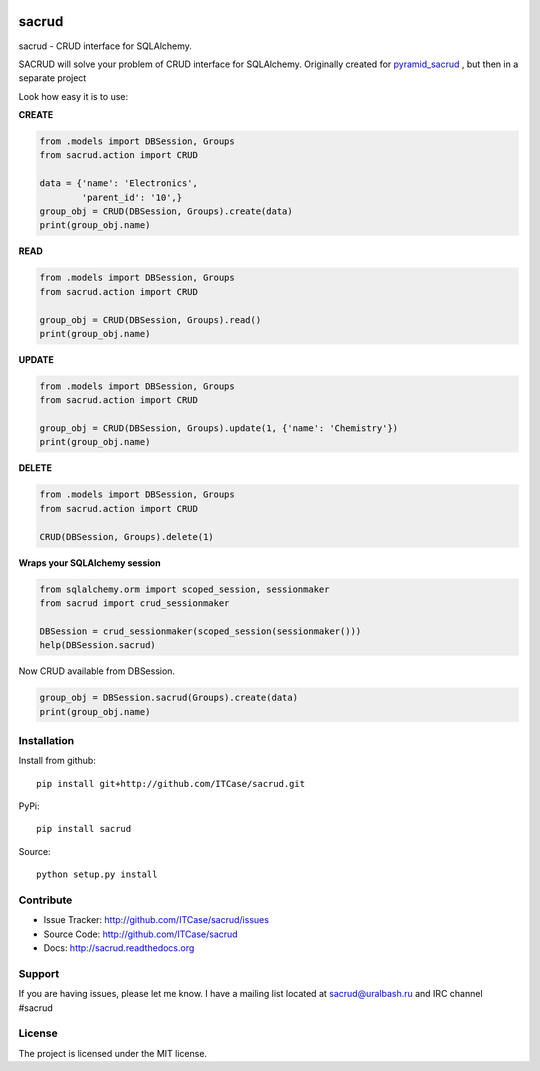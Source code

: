 |Build Status| |Coverage Status| |Stories in Progress| |PyPI|

sacrud
======

sacrud - CRUD interface for SQLAlchemy.

SACRUD will solve your problem of CRUD interface for SQLAlchemy.
Originally created for
`pyramid_sacrud <https://github.com/ITCase/pyramid_sacrud/blob/master/pyramid_sacrud/views/CRUD.py>`_
, but then in a separate project

Look how easy it is to use:

**CREATE**

.. code:: python

    from .models import DBSession, Groups
    from sacrud.action import CRUD

    data = {'name': 'Electronics',
            'parent_id': '10',}
    group_obj = CRUD(DBSession, Groups).create(data)
    print(group_obj.name)

**READ**

.. code:: python

    from .models import DBSession, Groups
    from sacrud.action import CRUD

    group_obj = CRUD(DBSession, Groups).read()
    print(group_obj.name)

**UPDATE**

.. code:: python

    from .models import DBSession, Groups
    from sacrud.action import CRUD

    group_obj = CRUD(DBSession, Groups).update(1, {'name': 'Chemistry'})
    print(group_obj.name)

**DELETE**

.. code:: python

    from .models import DBSession, Groups
    from sacrud.action import CRUD

    CRUD(DBSession, Groups).delete(1)


**Wraps your SQLAlchemy session**

.. code:: python

     from sqlalchemy.orm import scoped_session, sessionmaker
     from sacrud import crud_sessionmaker

     DBSession = crud_sessionmaker(scoped_session(sessionmaker()))
     help(DBSession.sacrud)

Now CRUD available from DBSession.

.. code:: python

    group_obj = DBSession.sacrud(Groups).create(data)
    print(group_obj.name)


Installation
------------

Install from github:

::

    pip install git+http://github.com/ITCase/sacrud.git

PyPi:

::

    pip install sacrud

Source:

::

    python setup.py install

Contribute
----------

-  Issue Tracker: http://github.com/ITCase/sacrud/issues
-  Source Code: http://github.com/ITCase/sacrud
-  Docs: http://sacrud.readthedocs.org

Support
-------

If you are having issues, please let me know. I have a mailing list
located at sacrud@uralbash.ru and IRC channel #sacrud

License
-------

The project is licensed under the MIT license.

.. |Build Status| image:: https://travis-ci.org/ITCase/sacrud.svg?branch=master
   :target: https://travis-ci.org/ITCase/sacrud
.. |Coverage Status| image:: https://coveralls.io/repos/ITCase/sacrud/badge.png?branch=master
   :target: https://coveralls.io/r/ITCase/sacrud?branch=master
.. |Stories in Progress| image:: https://badge.waffle.io/ITCase/sacrud.png?label=in%20progress&title=In%20Progress
   :target: http://waffle.io/ITCase/sacrud
.. |PyPI| image:: http://img.shields.io/pypi/dm/sacrud.svg
   :target: https://pypi.python.org/pypi/sacrud/

